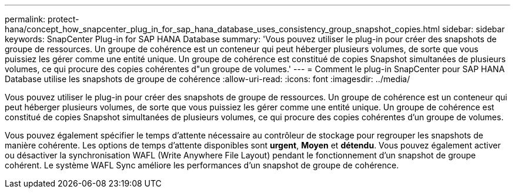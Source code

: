 ---
permalink: protect-hana/concept_how_snapcenter_plug_in_for_sap_hana_database_uses_consistency_group_snapshot_copies.html 
sidebar: sidebar 
keywords: SnapCenter Plug-in for SAP HANA Database 
summary: 'Vous pouvez utiliser le plug-in pour créer des snapshots de groupe de ressources. Un groupe de cohérence est un conteneur qui peut héberger plusieurs volumes, de sorte que vous puissiez les gérer comme une entité unique. Un groupe de cohérence est constitué de copies Snapshot simultanées de plusieurs volumes, ce qui procure des copies cohérentes d"un groupe de volumes.' 
---
= Comment le plug-in SnapCenter pour SAP HANA Database utilise les snapshots de groupe de cohérence
:allow-uri-read: 
:icons: font
:imagesdir: ../media/


[role="lead"]
Vous pouvez utiliser le plug-in pour créer des snapshots de groupe de ressources. Un groupe de cohérence est un conteneur qui peut héberger plusieurs volumes, de sorte que vous puissiez les gérer comme une entité unique. Un groupe de cohérence est constitué de copies Snapshot simultanées de plusieurs volumes, ce qui procure des copies cohérentes d'un groupe de volumes.

Vous pouvez également spécifier le temps d'attente nécessaire au contrôleur de stockage pour regrouper les snapshots de manière cohérente. Les options de temps d'attente disponibles sont *urgent*, *Moyen* et *détendu*. Vous pouvez également activer ou désactiver la synchronisation WAFL (Write Anywhere File Layout) pendant le fonctionnement d'un snapshot de groupe cohérent. Le système WAFL Sync améliore les performances d'un snapshot de groupe de cohérence.
